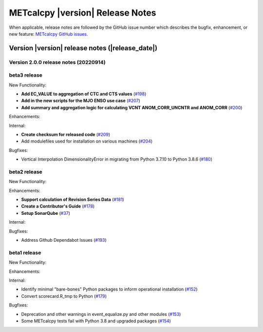 METcalcpy |version| Release Notes
_________________________________

When applicable, release notes are followed by the GitHub issue number which
describes the bugfix, enhancement, or new feature: `METcalcpy GitHub issues. <https://github.com/dtcenter/METcalcpy/issues>`_

Version |version| release notes (|release_date|)
------------------------------------------------

Version 2.0.0 release notes (20220914)
^^^^^^^^^^^^^^^^^^^^^^^^^^^^^^^^^^^^^^

beta3 release
^^^^^^^^^^^^^

New Functionality:

* **Add EC_VALUE to aggregation of CTC and CTS values** (`#198 <https://github.com/dtcenter/METcalcpy/issues/198>`_)
* **Add in the new scripts for the MJO ENSO use case** (`#207 <https://github.com/dtcenter/METcalcpy/issues/207>`_)

* **Add summary and aggregation logic for calculating VCNT ANOM_CORR_UNCNTR and ANOM_CORR** (`#200 <https://github.com/dtcenter/METcalcpy/issues/200>`_)


Enhancements:


Internal:


* **Create checksum for released code** (`#209 <https://github.com/dtcenter/METcalcpy/issues/209>`_)


* Add modulefiles used for installation on various machines (`#204 <https://github.com/dtcenter/METcalcpy/issues/204>`_)

Bugfixes:

* Vertical Interpolation DimensionalityError in migrating from Python 3.7.10 to Python 3.8.6 (`#180 <https://github.com/dtcenter/METcalcpy/issues/180>`_)


beta2 release
^^^^^^^^^^^^^

New Functionality:


Enhancements:

* **Support calculation of Revision Series Data**  (`#181 <https://github.com/dtcenter/METcalcpy/issues/181>`_)

* **Create a Contributor's Guide** (`#178 <https://github.com/dtcenter/METcalcpy/issues/178>`_)

* **Setup SonarQube** (`#37 <https://github.com/dtcenter/METcalcpy/issues/37>`_)

Internal:

Bugfixes:

* Address Github Dependabot Issues (`#193 <https://github.com/dtcenter/METcalcpy/issues/193>`_)



beta1 release
^^^^^^^^^^^^^

New Functionality:


Enhancements:


Internal:

* Identify minimal "bare-bones" Python packages to inform operational installation (`#152 <https://github.com/dtcenter/METcalcpy/issues/152>`_)
* Convert scorecard.R_tmp to Python (`#179 <https://github.com/dtcenter/METcalcpy/issues/179>`_)

Bugfixes:

* Deprecation and other warnings in event_equalize.py and other modules (`#153 <https://github.com/dtcenter/METcalcpy/issues/153>`_)
* Some METcalcpy tests fail with Python 3.8 and upgraded packages (`#154 <https://github.com/dtcenter/METcalcpy/issues/154>`_)

